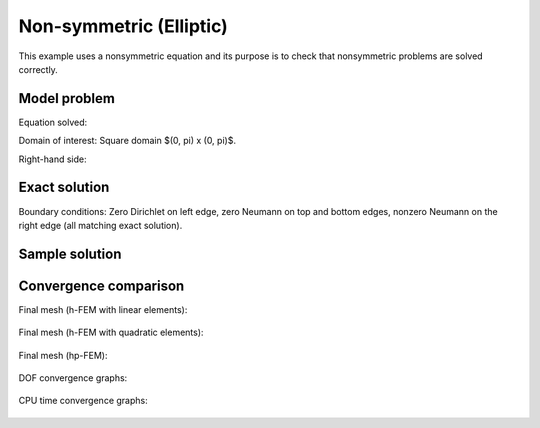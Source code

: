 Non-symmetric (Elliptic)
------------------------

This example uses a nonsymmetric equation and its purpose is to 
check that nonsymmetric problems are solved correctly.

Model problem
~~~~~~~~~~~~~

Equation solved: 

.. math::
    :label: nonsym-check

       -\Delta u + \frac{\partial u}{\partial x} = f.

Domain of interest: Square domain $(0, \pi) x (0, \pi)$.

Right-hand side:

.. math::
    :label: nonsym-check-rhs
 
    f(x, y) = sin(x) + cos(x). 

Exact solution
~~~~~~~~~~~~~~

.. math::
    :label: nonsym-check-exact

    u(x,y) = sin(x).

Boundary conditions: Zero Dirichlet on left edge, zero Neumann on top and bottom edges,
nonzero Neumann on the right edge (all matching exact solution).

Sample solution
~~~~~~~~~~~~~~~

.. figure:: nonsym-check/solution.png
   :align: center
   :scale: 50% 
   :figclass: align-center
   :alt: Solution.

Convergence comparison
~~~~~~~~~~~~~~~~~~~~~~

Final mesh (h-FEM with linear elements):

.. figure:: nonsym-check/mesh_h1_aniso.png
   :align: center
   :scale: 40% 
   :figclass: align-center
   :alt: Final mesh (h-FEM with linear elements).

Final mesh (h-FEM with quadratic elements):

.. figure:: nonsym-check/mesh_h2_aniso.png
   :align: center
   :scale: 40% 
   :figclass: align-center
   :alt: Final mesh (h-FEM with quadratic elements).

Final mesh (hp-FEM):

.. figure:: nonsym-check/mesh_hp_aniso.png
   :align: center
   :scale: 40% 
   :figclass: align-center
   :alt: Final mesh (hp-FEM).

DOF convergence graphs:

.. figure:: nonsym-check/conv_dof_aniso.png
   :align: center
   :scale: 55% 
   :figclass: align-center
   :alt: DOF convergence graph.

CPU time convergence graphs:

.. figure:: nonsym-check/conv_cpu_aniso.png
   :align: center
   :scale: 55% 
   :figclass: align-center
   :alt: CPU convergence graph.

